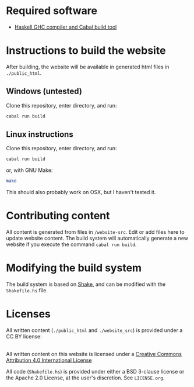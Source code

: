 * Required software
  -  [[https://www.haskell.org/downloads/#minimal][Haskell GHC compiler and Cabal build tool]]


* Instructions to build the website
  After building, the website will be available in generated html
  files in ~./public_html~.

** Windows (untested)

   Clone this repository, enter directory, and run:

   #+BEGIN_SRC bash
     cabal run build
   #+END_SRC

** Linux instructions

   Clone this repository, enter directory, and run:

   #+BEGIN_SRC bash
     cabal run build
   #+END_SRC

   or, with GNU Make:

   #+BEGIN_SRC bash
     make
   #+END_SRC

   This should also probably work on OSX, but I haven't tested it.

* Contributing content
  All content is generated from files in ~/website-src~. Edit or add
  files here to update website content. The build system will
  automatically generate a new website if you execute the command
  ~cabal run build~.

* Modifying the build system
  The build system is based on [[https://shakebuild.com/][Shake]], and can be modified with the
  ~Shakefile.hs~ file.

* Licenses
  All written content (~./public_html~ and ~./website_src~) is
  provided under a CC BY license:

@@html:<a rel="license"
href="http://creativecommons.org/licenses/by/4.0/"><img alt="Creative
Commons License" style="border-width:0"
src="https://i.creativecommons.org/l/by/4.0/88x31.png" /></a><br
/>All written content on this website is licensed under a <a rel="license"
href="http://creativecommons.org/licenses/by/4.0/">Creative Commons
Attribution 4.0 International License</a>@@

  All code (~Shakefile.hs~) is provided under either a BSD 3-clause
  license or the Apache 2.0 License, at the user's discretion. See
  ~LICENSE.org~.

